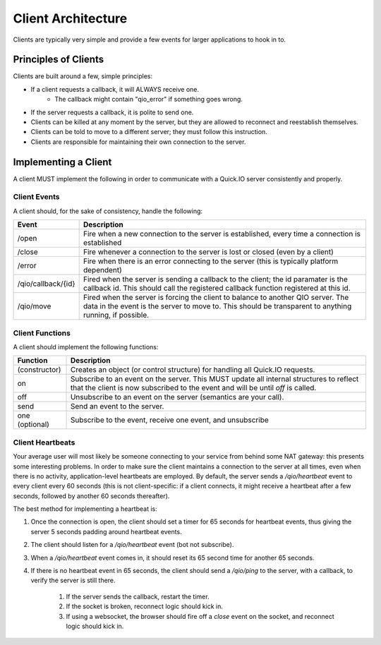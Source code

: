 Client Architecture
*******************

Clients are typically very simple and provide a few events for larger applications to hook in to.

Principles of Clients
=====================

Clients are built around a few, simple principles:

* If a client requests a callback, it will ALWAYS receive one.
	* The callback might contain "qio_error" if something goes wrong.
* If the server requests a callback, it is polite to send one.
* Clients can be killed at any moment by the server, but they are allowed to reconnect and reestablish themselves.
* Clients can be told to move to a different server; they must follow this instruction.
* Clients are responsible for maintaining their own connection to the server.

Implementing a Client
=====================

A client MUST implement the following in order to communicate with a Quick.IO server consistently and properly.

Client Events
-------------

A client should, for the sake of consistency, handle the following:

==================== =============================
Event                Description
==================== =============================
/open                Fire when a new connection to the server is established, every time a connection is established
/close               Fire whenever a connection to the server is lost or closed (even by a client)
/error               Fire when there is an error connecting to the server (this is typically platform dependent)
/qio/callback/{id}   Fired when the server is sending a callback to the client; the id paramater is the callback id.  This should call the registered callback function registered at this id.
/qio/move            Fired when the server is forcing the client to balance to another QIO server.  The data in the event is the server to move to.  This should be transparent to anything running, if possible.
==================== =============================

Client Functions
----------------

A client should implement the following functions:

==================== =============================
Function             Description
==================== =============================
(constructor)        Creates an object (or control structure) for handling all Quick.IO requests.
on                   Subscribe to an event on the server. This MUST update all internal structures to reflect that the client is now subscribed to the event and will be until `off` is called.
off                  Unsubscribe to an event on the server (semantics are your call).
send                 Send an event to the server.
one (optional)       Subscribe to the event, receive one event, and unsubscribe
==================== =============================

Client Heartbeats
-----------------

Your average user will most likely be someone connecting to your service from behind some NAT gateway: this presents some interesting problems. In order to make sure the client maintains a connection to the server at all times, even when there is no activity, application-level heartbeats are employed. By default, the server sends a `/qio/heartbeat` event to every client every 60 seconds (this is not client-specific: if a client connects, it might receive a heartbeat after a few seconds, followed by another 60 seconds thereafter).

The best method for implementing a heartbeat is:

1. Once the connection is open, the client should set a timer for 65 seconds for heartbeat events, thus giving the server 5 seconds padding around heartbeat events.

2. The client should listen for a `/qio/heartbeat` event (bot not subscribe).

3. When a `/qio/heartbeat` event comes in, it should reset its 65 second time for another 65 seconds.

4. If there is no heartbeat event in 65 seconds, the client should send a `/qio/ping` to the server, with a callback, to verify the server is still there.
	
	1. If the server sends the callback, restart the timer.
	2. If the socket is broken, reconnect logic should kick in.
	3. If using a websocket, the browser should fire off a `close` event on the socket, and reconnect logic should kick in.